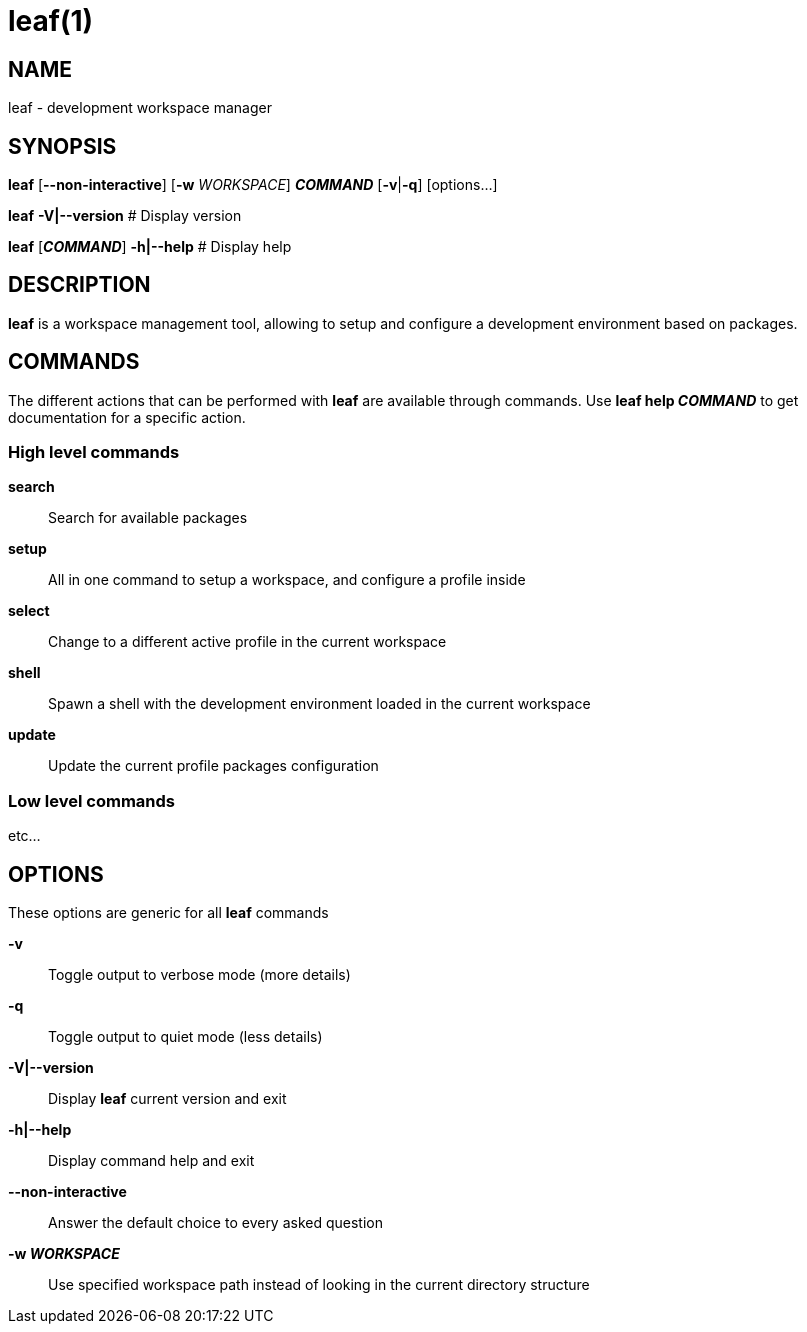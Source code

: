 = leaf(1)

== NAME

leaf - development workspace manager

== SYNOPSIS

*leaf* [*--non-interactive*] [*-w* _WORKSPACE_] *_COMMAND_* [*-v*|*-q*] [options...]

*leaf* *-V|--version* # Display version

*leaf* [*_COMMAND_*] *-h|--help* # Display help

== DESCRIPTION

*leaf* is a workspace management tool, allowing to setup and configure a development environment
based on packages.

== COMMANDS

The different actions that can be performed with *leaf* are available through commands.
Use *leaf help _COMMAND_* to get documentation for a specific action.

=== High level commands

*search*::

Search for available packages

*setup*::

All in one command to setup a workspace, and configure a profile inside

*select*::

Change to a different active profile in the current workspace
*shell*::

Spawn a shell with the development environment loaded in the current workspace

*update*::

Update the current profile packages configuration

=== Low level commands

etc...

== OPTIONS

These options are generic for all *leaf* commands

*-v*::

Toggle output to verbose mode (more details)

*-q*::

Toggle output to quiet mode (less details)

*-V|--version*::

Display *leaf* current version and exit

*-h|--help*::

Display command help and exit

*--non-interactive*::

Answer the default choice to every asked question

*-w _WORKSPACE_*::

Use specified workspace path instead of looking in the current directory structure
